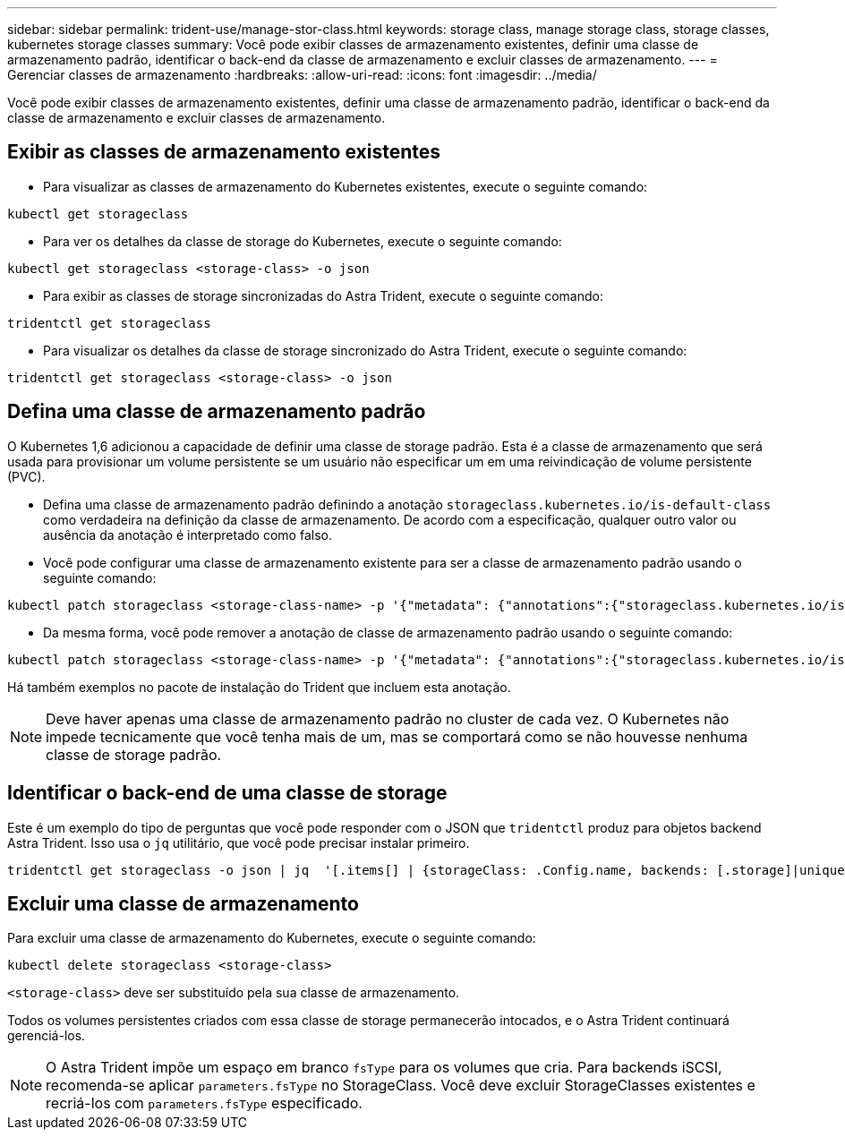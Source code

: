 ---
sidebar: sidebar 
permalink: trident-use/manage-stor-class.html 
keywords: storage class, manage storage class, storage classes, kubernetes storage classes 
summary: Você pode exibir classes de armazenamento existentes, definir uma classe de armazenamento padrão, identificar o back-end da classe de armazenamento e excluir classes de armazenamento. 
---
= Gerenciar classes de armazenamento
:hardbreaks:
:allow-uri-read: 
:icons: font
:imagesdir: ../media/


[role="lead"]
Você pode exibir classes de armazenamento existentes, definir uma classe de armazenamento padrão, identificar o back-end da classe de armazenamento e excluir classes de armazenamento.



== Exibir as classes de armazenamento existentes

* Para visualizar as classes de armazenamento do Kubernetes existentes, execute o seguinte comando:


[listing]
----
kubectl get storageclass
----
* Para ver os detalhes da classe de storage do Kubernetes, execute o seguinte comando:


[listing]
----
kubectl get storageclass <storage-class> -o json
----
* Para exibir as classes de storage sincronizadas do Astra Trident, execute o seguinte comando:


[listing]
----
tridentctl get storageclass
----
* Para visualizar os detalhes da classe de storage sincronizado do Astra Trident, execute o seguinte comando:


[listing]
----
tridentctl get storageclass <storage-class> -o json
----


== Defina uma classe de armazenamento padrão

O Kubernetes 1,6 adicionou a capacidade de definir uma classe de storage padrão. Esta é a classe de armazenamento que será usada para provisionar um volume persistente se um usuário não especificar um em uma reivindicação de volume persistente (PVC).

* Defina uma classe de armazenamento padrão definindo a anotação `storageclass.kubernetes.io/is-default-class` como verdadeira na definição da classe de armazenamento. De acordo com a especificação, qualquer outro valor ou ausência da anotação é interpretado como falso.
* Você pode configurar uma classe de armazenamento existente para ser a classe de armazenamento padrão usando o seguinte comando:


[listing]
----
kubectl patch storageclass <storage-class-name> -p '{"metadata": {"annotations":{"storageclass.kubernetes.io/is-default-class":"true"}}}'
----
* Da mesma forma, você pode remover a anotação de classe de armazenamento padrão usando o seguinte comando:


[listing]
----
kubectl patch storageclass <storage-class-name> -p '{"metadata": {"annotations":{"storageclass.kubernetes.io/is-default-class":"false"}}}'
----
Há também exemplos no pacote de instalação do Trident que incluem esta anotação.


NOTE: Deve haver apenas uma classe de armazenamento padrão no cluster de cada vez. O Kubernetes não impede tecnicamente que você tenha mais de um, mas se comportará como se não houvesse nenhuma classe de storage padrão.



== Identificar o back-end de uma classe de storage

Este é um exemplo do tipo de perguntas que você pode responder com o JSON que `tridentctl` produz para objetos backend Astra Trident. Isso usa o `jq` utilitário, que você pode precisar instalar primeiro.

[listing]
----
tridentctl get storageclass -o json | jq  '[.items[] | {storageClass: .Config.name, backends: [.storage]|unique}]'
----


== Excluir uma classe de armazenamento

Para excluir uma classe de armazenamento do Kubernetes, execute o seguinte comando:

[listing]
----
kubectl delete storageclass <storage-class>
----
`<storage-class>` deve ser substituído pela sua classe de armazenamento.

Todos os volumes persistentes criados com essa classe de storage permanecerão intocados, e o Astra Trident continuará gerenciá-los.


NOTE: O Astra Trident impõe um espaço em branco `fsType` para os volumes que cria. Para backends iSCSI, recomenda-se aplicar `parameters.fsType` no StorageClass. Você deve excluir StorageClasses existentes e recriá-los com `parameters.fsType` especificado.
